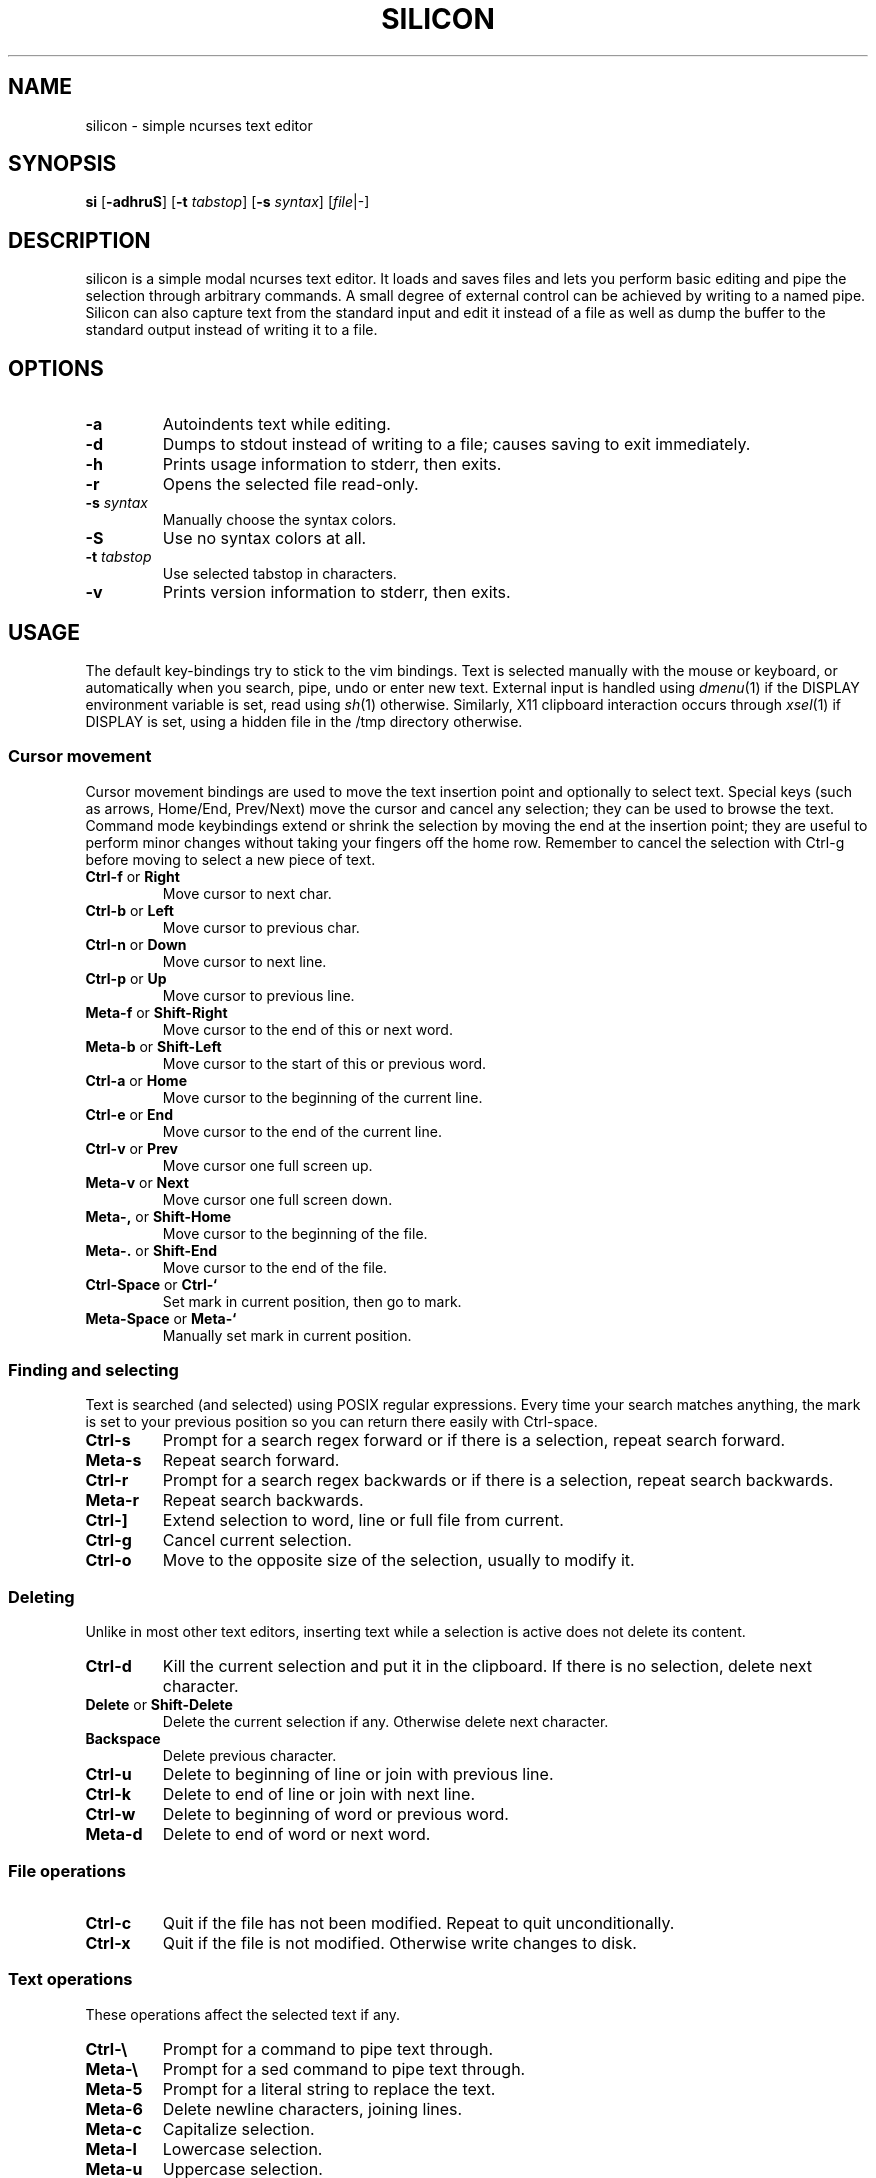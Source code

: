 .TH SILICON 1 silicon\-VERSION
.SH NAME
silicon \- simple ncurses text editor
.SH SYNOPSIS
.B si
.RB [ \-adhruS ]
.RB [ \-t
.IR tabstop ]
.RB [ \-s
.IR syntax ]
.RI [ file |\-]
.SH DESCRIPTION
silicon is a simple modal ncurses text editor.  It loads and saves files and
lets you perform basic editing and pipe the selection through arbitrary
commands.  A small degree of external control can be achieved by writing to a
named pipe.  Silicon can also capture text from the standard input and edit it
instead of a file as well as dump the buffer to the standard output instead of
writing it to a file.
.SH OPTIONS
.TP
.B \-a
Autoindents text while editing.
.TP
.B \-d
Dumps to stdout instead of writing to a file; causes saving to exit immediately.
.TP
.B \-h
Prints usage information to stderr, then exits.
.TP
.B \-r
Opens the selected file read\-only.
.TP
.BI \-s " syntax"
Manually choose the syntax colors.
.TP
.B \-S
Use no syntax colors at all.
.TP
.BI \-t " tabstop"
Use selected tabstop in characters.
.TP
.B \-v
Prints version information to stderr, then exits.
.SH USAGE
The default key\-bindings try to stick to the vim bindings.
Text is selected manually with the mouse or keyboard, or automatically
when you search, pipe, undo or enter new text.  External input is handled using
.IR dmenu (1)
if the DISPLAY environment variable is set, read using
.IR sh (1)
otherwise.  Similarly, X11 clipboard interaction occurs through
.IR xsel (1)
if DISPLAY is set, using a hidden file in the /tmp directory otherwise.
.SS Cursor movement
Cursor movement bindings are used to move the text insertion point and
optionally to select text.  Special keys (such as arrows, Home/End, Prev/Next)
move the cursor and cancel any selection; they can be used to browse the text.
Command mode keybindings extend or shrink the selection by moving the end
at the insertion point; they are useful to perform minor changes without
taking your fingers off the home row.  Remember to cancel the selection with
Ctrl\-g before moving to select a new piece of text.
.TP
.BR Ctrl\-f " or " Right
Move cursor to next char.
.TP
.BR Ctrl\-b " or " Left
Move cursor to previous char.
.TP
.BR Ctrl\-n " or " Down
Move cursor to next line.
.TP
.BR Ctrl\-p " or " Up
Move cursor to previous line.
.TP
.BR Meta\-f " or " Shift\-Right
Move cursor to the end of this or next word.
.TP
.BR Meta\-b " or " Shift\-Left
Move cursor to the start of this or previous word.
.TP
.BR Ctrl\-a " or " Home
Move cursor to the beginning of the current line.
.TP
.BR Ctrl\-e " or " End
Move cursor to the end of the current line.
.TP
.BR Ctrl\-v " or " Prev
Move cursor one full screen up.
.TP
.BR Meta\-v " or " Next
Move cursor one full screen down.
.TP
.BR Meta\-, " or " Shift\-Home
Move cursor to the beginning of the file.
.TP
.BR Meta\-. " or " Shift\-End
Move cursor to the end of the file.
.TP
.BR Ctrl\-Space " or " Ctrl\-`
Set mark in current position, then go to mark.
.TP
.BR Meta\-Space " or " Meta\-`
Manually set mark in current position.
.SS Finding and selecting
Text is searched (and selected) using POSIX regular expressions.  Every time
your search matches anything, the mark is set to your previous position so you
can return there easily with Ctrl\-space.
.TP
.B Ctrl\-s
Prompt for a search regex forward or if there is a selection, repeat search
forward.
.TP
.B Meta\-s
Repeat search forward.
.TP
.B Ctrl\-r
Prompt for a search regex backwards or if there is a selection, repeat
search backwards.
.TP
.B Meta\-r
Repeat search backwards.
.TP
.B Ctrl\-\]
Extend selection to word, line or full file from current.
.TP
.B Ctrl\-g
Cancel current selection.
.TP
.B Ctrl\-o
Move to the opposite size of the selection, usually to modify it.
.SS Deleting
Unlike in most other text editors, inserting text while a selection is active does not delete its content.
.TP
.BR Ctrl\-d
Kill the current selection and put it in the clipboard. If there is no selection, delete next character.
.TP
.BR Delete " or " Shift\-Delete
Delete the current selection if any. Otherwise delete next character.
.TP
.BR Backspace
Delete previous character.
.TP
.B Ctrl\-u
Delete to beginning of line or join with previous line.
.TP
.B Ctrl\-k
Delete to end of line or join with next line.
.TP
.B Ctrl\-w
Delete to beginning of word or previous word.
.TP
.B Meta\-d
Delete to end of word or next word.
.SS File operations
.TP
.BR Ctrl\-c
Quit if the file has not been modified.  Repeat to quit unconditionally.
.TP
.B Ctrl\-x
Quit if the file is not modified. Otherwise write changes to disk.
.SS Text operations
These operations affect the selected text if any.
.TP
.B Ctrl\-\e
Prompt for a command to pipe text through.
.TP
.B Meta\-\e
Prompt for a sed command to pipe text through.
.TP
.B Meta\-5
Prompt for a literal string to replace the text.
.TP
.B Meta\-6
Delete newline characters, joining lines.
.TP
.B Meta\-c
Capitalize selection.
.TP
.B Meta\-l
Lowercase selection.
.TP
.B Meta\-u
Uppercase selection.
.TP
.BR Ctrl\-y " or " Shift\-Insert
Add (paste, yank) text from the clipboard.
.TP
.BR Ctrl\-t " or " Insert
Copy to the clipboard.
.TP
.BR (Again) Ctrl\-d " or " Shift\-Delete
If there is any selection, cut to the clipboard.
.SS Other
.TP
.B Ctrl\-l
Center screen in current line, refresh.
.TP
.B Ctrl\-q
Insert next character as\-is.  This is modal and sucks, but there simply was no
other way.
.TP
.B Ctrl\-z
Suspend editor to shell.
.TP
.BR Meta\-x " or " Ctrl\-[ " or " Esc
Prompt for command.
.SH SEE ALSO
.IR dmenu (1),
.IR xsel (1)
.SH BUGS
Please report them!

